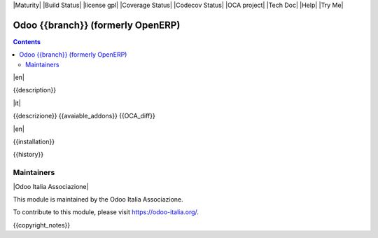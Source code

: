 |Maturity| |Build Status| |license gpl| |Coverage Status| |Codecov Status| |OCA project| |Tech Doc| |Help| |Try Me|

==================================
Odoo {{branch}} (formerly OpenERP)
==================================

.. contents::

|en|

{{description}}

|it|

{{descrizione}}
{{avaiable_addons}}
{{OCA_diff}}

|en|

{{installation}}

{{history}}

Maintainers
-----------

|Odoo Italia Associazione|

This module is maintained by the Odoo Italia Associazione.

To contribute to this module, please visit https://odoo-italia.org/.

{{copyright_notes}}

.. $include readme_footer.rst